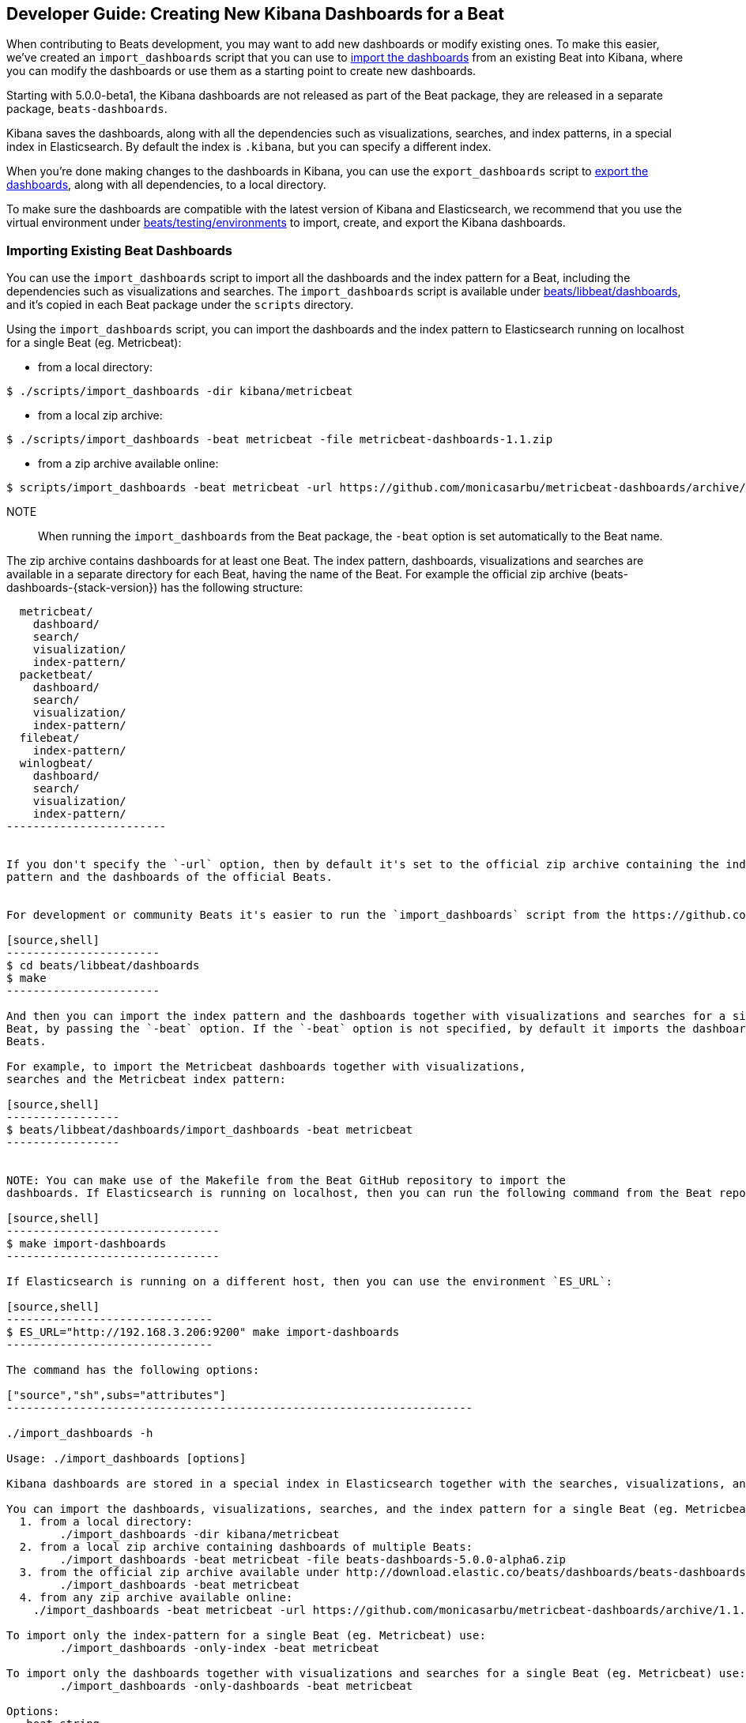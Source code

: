[[new-dashboards]]
== Developer Guide: Creating New Kibana Dashboards for a Beat

When contributing to Beats development, you may want to add new dashboards or modify existing ones. To make this easier,
we've created an `import_dashboards` script that you can use to <<import-dashboards,import the dashboards>> from an
existing Beat into Kibana, where you can modify the dashboards or use them as a starting point to create new dashboards. 

Starting with 5.0.0-beta1, the Kibana dashboards are not released as part of the Beat package, they are released in a separate
package, `beats-dashboards`.

Kibana saves the dashboards, along with all the dependencies such as visualizations, searches, and index patterns, in
a special index in Elasticsearch. By default the index is `.kibana`, but you can specify a different index.

When you're done making changes to the dashboards in Kibana, you can use the `export_dashboards` script to <<export-dashboards,export the dashboards>>, along with all dependencies, to a local directory.

To make sure the dashboards are compatible with the latest version of Kibana and Elasticsearch, we
recommend that you use the virtual environment under
https://github.com/elastic/beats/tree/master/testing/environments[beats/testing/environments] to import, create, and
export the Kibana dashboards.

[[import-dashboards]]
=== Importing Existing Beat Dashboards

You can use the `import_dashboards` script to import all the dashboards and the index pattern for a Beat, including the dependencies such as visualizations and searches.
The `import_dashboards` script is available under
https://github.com/elastic/beats/tree/master/libbeat/dashboards[beats/libbeat/dashboards], and it's copied in each Beat package under the `scripts` directory. 


Using the `import_dashboards` script, you can import the dashboards and the index pattern to
Elasticsearch running on localhost for a single Beat (eg. Metricbeat):

- from a local directory:

[source,shell]
----------------------------------------------------------------------
$ ./scripts/import_dashboards -dir kibana/metricbeat
----------------------------------------------------------------------

- from a local zip archive:

[source,shell]
----------------------------------------------------------------------
$ ./scripts/import_dashboards -beat metricbeat -file metricbeat-dashboards-1.1.zip
----------------------------------------------------------------------

- from a zip archive available online:

[source,shell]
-----------------------
$ scripts/import_dashboards -beat metricbeat -url https://github.com/monicasarbu/metricbeat-dashboards/archive/v1.1.zip
-----------------------

NOTE:: When running the `import_dashboards` from the Beat package, the `-beat` option is set automatically to the Beat
name.

The zip archive contains dashboards for at least one Beat. The index pattern, dashboards, visualizations and searches
are available in a separate directory for each Beat, having the name of the Beat. For example the official zip archive (beats-dashboards-{stack-version}) has the following structure:

[source,shell]
-------------------------
  metricbeat/
    dashboard/
    search/
    visualization/
    index-pattern/
  packetbeat/
    dashboard/
    search/
    visualization/
    index-pattern/
  filebeat/
    index-pattern/
  winlogbeat/
    dashboard/
    search/
    visualization/
    index-pattern/
------------------------


If you don't specify the `-url` option, then by default it's set to the official zip archive containing the index
pattern and the dashboards of the official Beats.


For development or community Beats it's easier to run the `import_dashboards` script from the https://github.com/elastic/beats/tree/master/libbeat/dashboards[beats/libbeat/dashboards] directory. In this case, you need to first compile the script:

[source,shell]
-----------------------
$ cd beats/libbeat/dashboards
$ make
-----------------------

And then you can import the index pattern and the dashboards together with visualizations and searches for a single
Beat, by passing the `-beat` option. If the `-beat` option is not specified, by default it imports the dashboards of all
Beats.

For example, to import the Metricbeat dashboards together with visualizations, 
searches and the Metricbeat index pattern:

[source,shell]
-----------------
$ beats/libbeat/dashboards/import_dashboards -beat metricbeat
-----------------


NOTE: You can make use of the Makefile from the Beat GitHub repository to import the
dashboards. If Elasticsearch is running on localhost, then you can run the following command from the Beat repository:

[source,shell]
--------------------------------
$ make import-dashboards
--------------------------------

If Elasticsearch is running on a different host, then you can use the environment `ES_URL`:

[source,shell]
-------------------------------
$ ES_URL="http://192.168.3.206:9200" make import-dashboards
-------------------------------

The command has the following options:

["source","sh",subs="attributes"]
----------------------------------------------------------------------

./import_dashboards -h

Usage: ./import_dashboards [options]

Kibana dashboards are stored in a special index in Elasticsearch together with the searches, visualizations, and indexes that they use.

You can import the dashboards, visualizations, searches, and the index pattern for a single Beat (eg. Metricbeat):
  1. from a local directory:
       	./import_dashboards -dir kibana/metricbeat
  2. from a local zip archive containing dashboards of multiple Beats:
       	./import_dashboards -beat metricbeat -file beats-dashboards-5.0.0-alpha6.zip
  3. from the official zip archive available under http://download.elastic.co/beats/dashboards/beats-dashboards-5.0.0-alpha6.zip:
       	./import_dashboards -beat metricbeat
  4. from any zip archive available online:
    ./import_dashboards -beat metricbeat -url https://github.com/monicasarbu/metricbeat-dashboards/archive/1.1.zip

To import only the index-pattern for a single Beat (eg. Metricbeat) use:
       	./import_dashboards -only-index -beat metricbeat

To import only the dashboards together with visualizations and searches for a single Beat (eg. Metricbeat) use:
       	./import_dashboards -only-dashboards -beat metricbeat

Options:
  -beat string
       	The Beat name, in case a zip archive is passed as input (default "packetbeat")
  -dir string
       	Directory containing the subdirectories: dashboard, visualization, search, index-pattern. Example: etc/kibana/
  -es string
       	Elasticsearch URL (default "http://127.0.0.1:9200")
  -file string
       	Zip archive file containing the Beats dashboards. The archive contains a directory for each Beat.
  -i string
       	The Elasticsearch index name. This overwrites the index name defined in the dashboards and index pattern. Example: metricbeat-*
  -k string
       	Kibana index (default ".kibana")
  -only-dashboards
       	Import only dashboards together with visualizations and searches. By default import both, dashboards and the index-pattern.
  -only-index
       	Import only the index-pattern. By default imports both, dashboards and the index pattern.
  -pass string
       	Password to connect to Elasticsearch. By default no password is passed.
  -url string
       	URL to the zip archive containing the Beats dashboards (default "https://download.elastic.co/beats/dashboards/beats-dashboards-5.0.0-alpha6.zip")
  -user string
       	Username to connect to Elasticsearch. By default no username is passed.
----------------------------------------------------------------------


==== es
The Elasticsearch URL. The default value is http://localhost:9200.

==== user
The username for authenticating the connection to Elasticsearch by using Basic Authentication. By default no username and password are used.


==== pass
The password for authenticating the connection to Elasticsearch by using Basic Authentication. By default no username and password are used.

==== k
The Elasticsearch index pattern where Kibana saves its configuration. The default value is `.kibana`.

==== i
You should only use this option if you want to change the index pattern name that's used by default. For example, if the
default is `metricbeat-*`, you can change it to `custombeat-*`.

==== only-dashboards
If specified, then only the dashboards, along with their visualizations and searches, are imported. The index pattern is
not imported. By default is false.

==== only-index
If specified, then only the index pattern is imported. The dashboards, along with their visualizations and searches, are not imported. By default is false.

==== dir
Local directory that contains the subdirectories: dashboard, visualization, search and index-pattern. The default value is the current directory.

==== file
Local zip archive with the dashboards. The archive can contain Kibana dashboards for a single Beat or for multiple Beats. 

==== url
Zip archive with the dashboards, available online. The archive can contain Kibana dashboards for a single Beat or for
multiple Beats.

==== beat
The Beat name, and it's required when importing from a zip archive. When using the `import_dashboards` from the Beat package, this option is set automatically with the name of
the Beat. When running the script from source, the default value is "", so you need to set this option in order to install the index pattern and
the dashboards for a single Beat. Otherwise it imports the index pattern and the dashboards for all Beats.

[[build-dashboards]]
=== Building your Own Dashboards

For visualizing the dashboards of a Beat in Kibana you need to have configured:

* the Beat index pattern, that specifies how Kibana should display the Beat fields
* the Beat dashboards, including the dependencies such as visualizations and searches

For the Elastic Beats, the index pattern is available in the GitHub repository of each Beat under
`etc/kibana/index-pattern` or under the `beats-dashboards` zip archive, available for each Beat release.

For the community Beats, you can easily generate the index-pattern from the `etc/fields.yml` file. For more details
check the <<generate-index-pattern,generate index pattern>> section.

If you would like to build dashboards from scratch for any Elastic Beats, you can start by importing the same version of the index pattern as your Beat:

[source,shell]
---------------
$ scripts/import_dashboards -only-index -beat metricbeat
---------------

After creating your own dashboards in Kibana, you can <<export-dashboards,export the Kibana dashboards>> to a local
directory, and then <<archive-dashboards,archive the dashboards>> in order to be able to share it with the community.

[[generate-index-pattern]]
=== Generating the Beat Index Pattern

You need to generate again a new index pattern for your Beat, in case you change the fields exported by the Beat. Otherwise
you can just use the index pattern available under `etc/kibana/index-pattern` directory or in the `beats-dashboards`
archive for the Elastic Beats.

The Beat index pattern is generated from the `etc/fields.yml`, where all the fields for a Beat are defined. For each field, besides the `type`, you can configure the
`format` field. The format informs Kibana about how to display a certain field. A good example is `percentage` or `bytes`
to display fields as `50%` or `5MB`.

To generate the index pattern from the `etc/fields.yml`, you need to run the following command in the Beat repository:

[source,shell]
---------------
$ make update
---------------

[[export-dashboards]]
=== Exporting New and Modified Beat Dashboards

To export all the dashboards for any Elastic Beat or any community Beat, including any new or modified dashboards and all dependencies such as
visualizations, searches, you can use the Python script `export_dashboards.py` from
https://github.com/elastic/beats/tree/master/dev-tools[dev-tools]. See the dev-tools
https://github.com/elastic/beats/tree/master/dev-tools/README.md[readme] for more info.


NOTE: You can make use of the Makefile from the Beat GitHub repository to export all the Kibana dashboards for a Beat
from your Elasticsearch. If Elasticsearch is running on localhost, then you just need to run the following command from the Beat repository:

[source,shell]
-----------------------------
$ make export-dashboards
-----------------------------

If the Elasticsearch is running on a different host, then you can use the `ES_URL` variable:

[source,shell]
----------------------------
$ ES_URL="http://192.168.3.206:9200" make export-dashboards
----------------------------


To export only some Kibana dashboards for an Elastic Beat or community Beat, you can simply pass a regular expression to
the `export_dashboards.py` script to match the selected Kibana dashboards.

Before running the `export_dashboards.py` script for the first time, you
need to create an environment that contains all the required Python packages. 

[source,shell]
-------------------------
make python-env
-------------------------

For example, to export all Kibana dashboards that start with the **Packetbeat** name:

[source,shell]
----------------------------------------------------------------------
python ../dev-tools/export_dashboards.py --regex Packetbeat*
----------------------------------------------------------------------

The command has the following options:

[source,shell]
----------------------------------------------------------------------
$ python ../dev-tools/export_dashboards.py -h
usage: export_dashboards.py [-h] [--url URL] --regex REGEX [--kibana KIBANA]
                            [--dir DIR]

Export the Kibana dashboards together with all used visualizations, searches
and index pattern

optional arguments:
  -h, --help       show this help message and exit
  --url URL        Elasticsearch URL. By default: http://localhost:9200
  --regex REGEX    Regular expression to match all the dashboards to be
                   exported. For example: metricbeat*
  --kibana KIBANA  Elasticsearch index where to store the Kibana settings. By
                   default: .kibana
  --dir DIR        Output directory. By default: output
----------------------------------------------------------------------

==== url
The Elasticsearch URL. The default value is http://localhost:9200.

==== regex
Regular expression to match all the Kibana dashboards to be exported. This argument is required.

==== kibana
The Elasticsearch index pattern where Kibana saves its configuration. The default value is `.kibana`.

==== dir
The output directory where the dashboards and all dependencies will be saved. The default value is `output`.

The output directory has the following structure:

[source,shell]
--------------
output/
    index-pattern/
    dashboard/
    visualization/
    search/
--------------

[[archive-dashboards]]
=== Archiving your Own Kibana Dashboards

The Kibana dashboards for the Elastic Beats are saved under the `etc/kibana` directory. To create a zip archive with the
dashboards, including visualizations and searches and the index pattern, you can run the following command in the Beat
repository:

[source,shell]
--------------
$ make package-setup
$ make package-dashboards
--------------

The Makefile is part of libbeat, which means that community Beats contributors can use the commands shown here to
archive dashboards. The dashboards must be available under the `etc/kibana` directory.

Another option would be to create a repository only with the dashboards, and use the GitHub release functionality to 
create a zip archive.

Share the Kibana dashboards archive with the community, so other users can use your cool Kibana visualizations!
